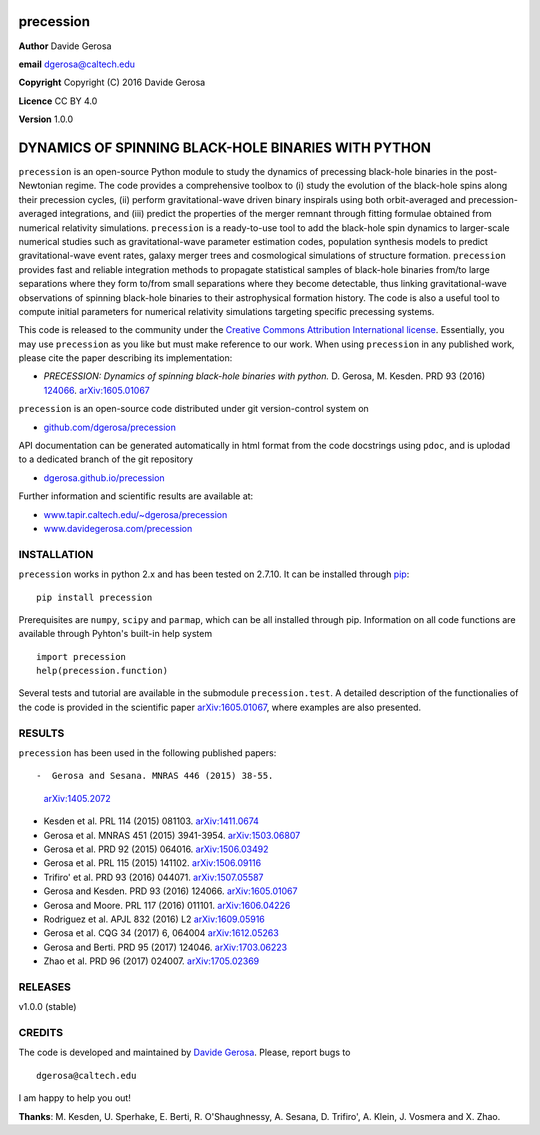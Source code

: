 precession
==========

**Author** Davide Gerosa

**email** dgerosa@caltech.edu

**Copyright** Copyright (C) 2016 Davide Gerosa

**Licence** CC BY 4.0

**Version** 1.0.0

DYNAMICS OF SPINNING BLACK-HOLE BINARIES WITH PYTHON
====================================================

``precession`` is an open-source Python module to study the dynamics of
precessing black-hole binaries in the post-Newtonian regime. The code
provides a comprehensive toolbox to (i) study the evolution of the
black-hole spins along their precession cycles, (ii) perform
gravitational-wave driven binary inspirals using both orbit-averaged and
precession-averaged integrations, and (iii) predict the properties of
the merger remnant through fitting formulae obtained from numerical
relativity simulations. ``precession`` is a ready-to-use tool to add the
black-hole spin dynamics to larger-scale numerical studies such as
gravitational-wave parameter estimation codes, population synthesis
models to predict gravitational-wave event rates, galaxy merger trees
and cosmological simulations of structure formation. ``precession``
provides fast and reliable integration methods to propagate statistical
samples of black-hole binaries from/to large separations where they form
to/from small separations where they become detectable, thus linking
gravitational-wave observations of spinning black-hole binaries to their
astrophysical formation history. The code is also a useful tool to
compute initial parameters for numerical relativity simulations
targeting specific precessing systems.

This code is released to the community under the `Creative Commons
Attribution International
license <http://creativecommons.org/licenses/by/4.0>`__. Essentially,
you may use ``precession`` as you like but must make reference to our
work. When using ``precession`` in any published work, please cite the
paper describing its implementation:

-  *PRECESSION: Dynamics of spinning black-hole binaries with python.*
   D. Gerosa, M. Kesden. PRD 93 (2016)
   `124066 <http://journals.aps.org/prd/abstract/10.1103/PhysRevD.93.124066>`__.
   `arXiv:1605.01067 <https://arxiv.org/abs/1605.01067>`__

``precession`` is an open-source code distributed under git
version-control system on

-  `github.com/dgerosa/precession <https://github.com/dgerosa/precession>`__

API documentation can be generated automatically in html format from the
code docstrings using ``pdoc``, and is uplodad to a dedicated branch of
the git repository

-  `dgerosa.github.io/precession <https://dgerosa.github.io/precession>`__

Further information and scientific results are available at:

-  `www.tapir.caltech.edu/~dgerosa/precession <http://www.tapir.caltech.edu/~dgerosa/precession>`__
-  `www.davidegerosa.com/precession <http://www.davidegerosa.com/precession>`__

INSTALLATION
------------

``precession`` works in python 2.x and has been tested on 2.7.10. It can
be installed through `pip <https://pypi.python.org/pypi/precession>`__:

::

    pip install precession

Prerequisites are ``numpy``, ``scipy`` and ``parmap``, which can be all
installed through pip. Information on all code functions are available
through Pyhton's built-in help system

::

    import precession
    help(precession.function)

Several tests and tutorial are available in the submodule
``precession.test``. A detailed description of the functionalies of the
code is provided in the scientific paper
`arXiv:1605.01067 <https://arxiv.org/abs/1605.01067>`__, where examples
are also presented.

RESULTS
-------

``precession`` has been used in the following published papers::

-  Gerosa and Sesana. MNRAS 446 (2015) 38-55.
   `arXiv:1405.2072 <https://arxiv.org/abs/1405.2072>`__
-  Kesden et al. PRL 114 (2015) 081103.
   `arXiv:1411.0674 <https://arxiv.org/abs/1411.0674>`__
-  Gerosa et al. MNRAS 451 (2015) 3941-3954.
   `arXiv:1503.06807 <https://arxiv.org/abs/1503.06807>`__
-  Gerosa et al. PRD 92 (2015) 064016.
   `arXiv:1506.03492 <https://arxiv.org/abs/1506.03492>`__
-  Gerosa et al. PRL 115 (2015) 141102.
   `arXiv:1506.09116 <https://arxiv.org/abs/1506.09116>`__
-  Trifiro' et al. PRD 93 (2016) 044071.
   `arXiv:1507.05587 <https://arxiv.org/abs/1507.05587>`__
-  Gerosa and Kesden. PRD 93 (2016) 124066.
   `arXiv:1605.01067 <https://arxiv.org/abs/1605.01067>`__
-  Gerosa and Moore. PRL 117 (2016) 011101.
   `arXiv:1606.04226 <https://arxiv.org/abs/1606.04226>`__
-  Rodriguez et al. APJL 832 (2016) L2
   `arXiv:1609.05916 <https://arxiv.org/abs/1609.05916>`__
-  Gerosa et al. CQG 34 (2017) 6, 064004
   `arXiv:1612.05263 <https://arxiv.org/abs/1612.05263>`__
-  Gerosa and Berti. PRD 95 (2017) 124046.
   `arXiv:1703.06223 <https://arxiv.org/abs/1703.06223>`__
-  Zhao et al. PRD 96 (2017) 024007.
   `arXiv:1705.02369 <https://arxiv.org/abs/1705.02369>`__

RELEASES
--------

|DOI| v1.0.0 (stable)

CREDITS
-------

The code is developed and maintained by `Davide
Gerosa <www.davidegerosa.com>`__. Please, report bugs to

::

    dgerosa@caltech.edu

I am happy to help you out!

**Thanks**: M. Kesden, U. Sperhake, E. Berti, R. O'Shaughnessy, A.
Sesana, D. Trifiro', A. Klein, J. Vosmera and X. Zhao.

.. |DOI| image:: https://zenodo.org/badge/21015/dgerosa/precession.svg
   :target: https://zenodo.org/badge/latestdoi/21015/dgerosa/precession
